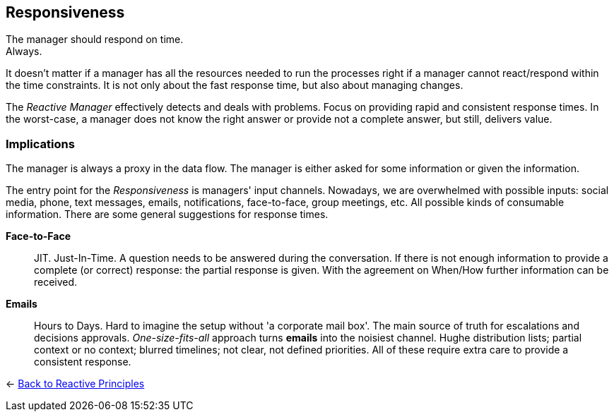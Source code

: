 == Responsiveness

The manager should respond on time. + 
Always.

It doesn't matter if a manager has all the resources needed to run the processes right if a manager cannot react/respond within the time constraints. 
It is not only about the fast response time, but also about managing changes. 

The _Reactive Manager_ effectively detects and deals with problems. Focus on providing rapid and consistent response times. In the worst-case, a manager does not know the right answer or provide not a complete answer, but still, delivers value.

=== Implications

The manager is always a proxy in the data flow. The manager is either asked for some information or given the information.

The entry point for the _Responsiveness_ is managers' input channels. Nowadays, we are overwhelmed with possible inputs: social media, phone, text messages, emails, notifications, face-to-face, group meetings, etc. All possible kinds of consumable information. There are some general suggestions for response times.

*Face-to-Face*::
JIT. Just-In-Time. A question needs to be answered during the conversation. If there is not enough information to provide a complete (or correct) response: the partial response is given. With the agreement on When/How further information can be received.

*Emails*::
Hours to Days. Hard to imagine the setup without 'a corporate mail box'. The main source of truth for escalations and decisions approvals. _One-size-fits-all_ approach turns *emails* into the noisiest channel. Hughe distribution lists; partial context or no context; blurred timelines; not clear, not defined priorities. All of these require extra care to provide a consistent response. 

////
write about mental model to cope with input channels.

////

[#Back_To]
<- link:reactive_principles.adoc[Back to Reactive Principles]
